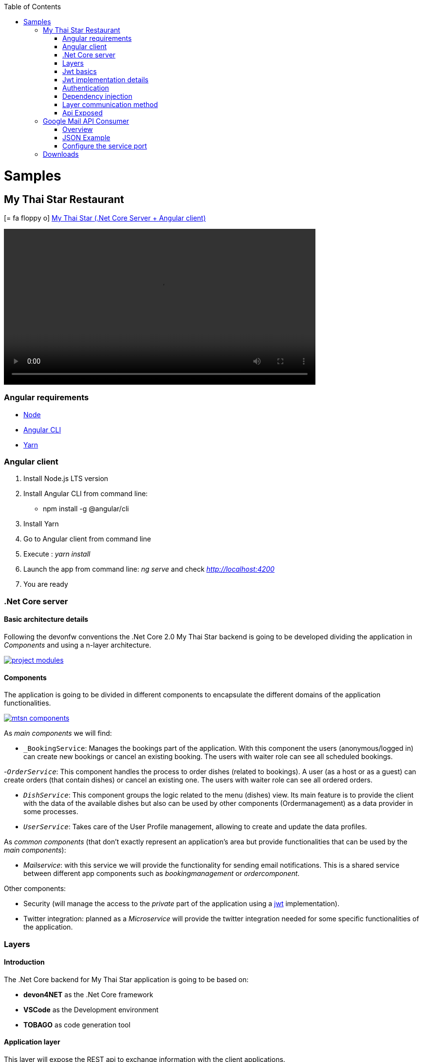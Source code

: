 :toc: macro
toc::[]
:icons: font
:iconfont-remote!:
:iconfont-name: font-awesome
:stylesdir: css

= [navy]#Samples#

== [navy]#My Thai Star Restaurant#
icon:= fa-floppy-o[]  link:resources/samples/mts/MyThaiStar.zip[My Thai Star (.Net Core Server + Angular client)]


video::videos/mts_startup.mp4[width=640, start=0, options=autoplay]

=== [navy]#Angular requirements#

* https://nodejs.org/es/download/[Node]
* https://cli.angular.io/[Angular CLI]
* https://yarnpkg.com/lang/en/docs/install/[Yarn]

=== [navy]#Angular client#

. Install Node.js LTS version
. Install Angular CLI from command line:

** npm install -g @angular/cli
. Install Yarn
. Go to Angular client from command line
. Execute : _yarn install_
. Launch the app from command line: _ng serve_ and check _http://localhost:4200_
. You are ready


=== [navy]#.Net Core server#

==== [navy]#Basic architecture details#

Following the devonfw conventions the .Net Core 2.0 My Thai Star backend is going to be developed dividing the application in _Components_ and using a n-layer architecture.

image::images/project_modules.png[, link="images/project_modules.png"]

==== [navy]#Components#

The application is going to be divided in different components to encapsulate the different domains of the application functionalities.

image::images/mtsn_components.png[, link="images/mtsn_components.png"]

As _main components_ we will find:

- `_BookingService`: Manages the bookings part of the application. With this component the users (anonymous/logged in) can create new bookings or cancel an existing booking. The users with waiter role can see all scheduled bookings.

-`_OrderService_`: This component handles the process to order dishes (related to bookings). A user (as a host or as a guest) can create orders (that contain dishes) or cancel an existing one. The users with waiter role can see all ordered orders.

- `_DishService_`: This component groups the logic related to the menu (dishes) view. Its main feature is to provide the client with the data of the available dishes but also can be used by other components (Ordermanagement) as a data provider in some processes.

- `_UserService_`: Takes care of the User Profile management, allowing to create and update the data profiles.

As _common components_ (that don't exactly represent an application's area but provide functionalities that can be used by the _main components_):

- _Mailservice_: with this service we will provide the functionality for sending email notifications. This is a shared service between different app components such as _bookingmanagement_ or _ordercomponent_.

Other components:

- Security (will manage the access to the _private_ part of the application using a https://jwt.io/[jwt] implementation).

- Twitter integration: planned as a _Microservice_ will provide the twitter integration needed for some specific functionalities of the application. 


=== [navy]#Layers#
==== [navy]#Introduction#
The .Net Core backend for My Thai Star application is going to be based on:

- *devon4NET* as the .Net Core framework
- *VSCode* as the Development environment
- *TOBAGO* as code generation tool

==== [navy]#Application layer#
This layer will expose the REST api to exchange information with the client applications.

The application will expose the services on port 8081 and it can be launched as a self host console application (microservice approach) and as a Web Api application hosted on IIS/IIS Express.

==== [navy]#Business layer#
This layer will define the controllers which will be used on the application layer to expose the different services. Also, will define the swagger contract making use of summary comments and framework attributes. 

This layer also includes the object response classes in order to interact with external clients. 

==== [navy]#Service layer#
The layer in charge of hosting the business logic of the application. Also orchestrates the object conversion between object response and entity objects defined in _Data layer_.

==== [navy]#Data layer#
The layer to communicate with the data base.

Data layer makes use of _Entity Framework_.
The Database context is defined on `_DataAccessLayer_` assembly (`ModelContext`). 

This layer makes use of the _Repository pattern_ and _Unit of work_ in order to encapsulate the complexity. Making use of this combined patterns we ensure an organized and easy work model.


As in the previous layers, the _data access_ layer will have both _interface_ and _implementation_ tiers. However, in this case, the implementation will be slightly different due to the use of _generics_.

==== [navy]#Cross-Cutting concerns#
the layer to make use of transversal components such JWT and mailing.

=== [navy]#Jwt basics#

- A user will provide a username / password combination to our auth server.

- The auth server will try to identify the user and, if the credentials match, will issue a token.

- The user will send the token as the _Authorization_ header to access resources on server protected by  JWT Authentication.

image::images/jwt_schema.png[, link="images/jwt_schema.png"]

=== [navy]#Jwt implementation details#

The _Json Web Token_ pattern will be implemented based on the https://blogs.msdn.microsoft.com/webdev/2017/04/06/jwt-validation-and-authorization-in-asp-net-core/[_jwt on .net core_] framework that is provided by default in the _devon4Net_ projects.


=== [navy]#Authentication#

Based on _Microsoft_ approach, we will implement a class to define the security _entry point_ and filters. Also, as _My Thai Star_ is a mainly _public_ application, we will define here the resources that won't be secured.

On devon4Net.Infrastructure.JWT assembly is defined a subset of _Microsoft's authorization schema_ Database. It is started up the first time the application launches.

You can read more about _Authorization on: 

https://docs.microsoft.com/en-us/aspnet/core/security/authorization/[Authorization in ASP.NET Core]


https://docs.microsoft.com/en-us/aspnet/core/security/authorization/claims[Claim based authorization]

=== [navy]#Dependency injection#

As it is explained in the https://docs.microsoft.com/en-us/aspnet/core/fundamentals/dependency-injection[Microsoft documentation] we are going to implement the _dependency injection_ pattern basing our solution on _.Net Core_.

image::images/dependency_injection.png[, link="images/dependency_injection.png"]

- Separation of API and implementation: Inside each layer we will separate the elements in different tiers: _interface_ and _implementation_. The _interface_ tier will store the _interface_ with the methods definition and inside the _implementation_ we will store the class that implements the _interface_.


=== [navy]#Layer communication method#

The connection between layers, to access to the functionalities of each one, will be solved using the _dependency injection_.

image::images/layer_impl.png[, link="images/layer_impl.png"]

*Connection `BookingService` - Logic*
[source, c#]
----
 public class BookingService : EntityService<Booking>, IBookingService
    {
        private readonly IBookingRepository _bookingRepository;
        private readonly IRepository<Order> _orderRepository;
        private readonly IRepository<InvitedGuest> _invitedGuestRepository;
        private readonly IOrderLineRepository _orderLineRepository;
        private readonly IUnitOfWork _unitOfWork;

        public BookingService(IUnitOfWork unitOfWork,
            IBookingRepository repository,
            IRepository<Order> orderRepository,
            IRepository<InvitedGuest> invitedGuestRepository,
            IOrderLineRepository orderLineRepository) : base(unitOfWork, repository)
        {
            _unitOfWork = unitOfWork;
            _bookingRepository = repository;
            _orderRepository = orderRepository;
            _invitedGuestRepository = invitedGuestRepository;
            _orderLineRepository = orderLineRepository;
        }
}
----

To give service to the defined _User Stories_ we will need to implement the following services:

- provide all available dishes.

- save a booking.

- save an order.

- provide a list of bookings (only for waiters) and allow filtering.

- provide a list of orders (only for waiters) and allow filtering.

- login service (see the _Security_ section).

- provide the _current user_ data (see the _Security_ section)


Following the [naming conventions] proposed for _devon4Net_ applications we will define the following _end points_ for the listed services.

- (POST) `/mythaistar/services/rest/dishmanagement/v1/dish/search`.

- (POST) `/mythaistar/services/rest/bookingmanagement/v1/booking`.

- (POST) `/mythaistar/services/rest/ordermanagement/v1/order`.

- (POST) `/mythaistar/services/rest/bookingmanagement/v1/booking/search`.

- (POST) `/mythaistar/services/rest/ordermanagement/v1/order/search`.

- (POST) `/mythaistar/services/rest/ordermanagement/v1/order/filter` (to filter with fields that does not belong to the Order entity).

- (POST) `/mythaistar/login`.

- (GET) `/mythaistar/services/rest/security/v1/currentuser/`.


You can find all the details for the services implementation in the https://github.com/devonfw/my-thai-star/blob/develop/swagger/mythaistar.yaml[Swagger definition] included in the My Thai Star project on Github.

=== [navy]#Api Exposed#

The _devon4Net.Business.Controller_ assembly in the _business_ layer of a _component_ will store the definition of the service by a  _interface_. In this definition of the service we will set-up the _endpoints_ of the service, the type of data expected and returned, the _HTTP_ method for each endpoint of the service and other configurations if needed.

[source, c#]
----
        /// <summary>
        /// Method to make a reservation with potential guests. The method returns the reservation token with the format: {(CB_|GB_)}{now.Year}{now.Month:00}{now.Day:00}{_}{MD5({Host/Guest-email}{now.Year}{now.Month:00}{now.Day:00}{now.Hour:00}{now.Minute:00}{now.Second:00})}
        /// </summary>

        /// <param name="bookingView"></param>
        /// <response code="201">Ok.</response>
        /// <response code="400">Bad request. Parser data error.</response>
        /// <response code="401">Unauthorized. Authentication fail.</response>
        /// <response code="403">Forbidden. Authorization error.</response>
        /// <response code="500">Internal Server Error. The search process ended with error.</response>
        [HttpPost]
        [HttpOptions]
        [Route("/mythaistar/services/rest/bookingmanagement/v1/booking")]
        [AllowAnonymous]
        [EnableCors("CorsPolicy")]
        public IActionResult BookingBooking([FromBody]BookingView bookingView)
        {
...
----

Using the summary annotations and attributes will tell to swagger the contract via the XML doc generated on compiling time. This doc will be stored in `_XmlDocumentation_` folder.

The Api methods will be exposed on the application layer.

== [navy]#Google Mail API Consumer#
icon:= fa-floppy-o[]  link:resources/samples/components/GMailAPIConsumer.zip[Google Mail API Consumer]




[options=""]
|=======================
|Application| MyThaiStarEmailService.exe
|Config file| MyThaiStarEmailService.exe.Config
|Default port|8080
|=======================

=== [navy]#Overview#
. Execute MyThaiStarEmailService.exe.
. The first time google will ask you for credentials
(just one time) in your default browser:

* Account: mythaistarrestaurant@gmail.com
* Password: mythaistarrestaurant2501

. Visit the url: http://localhost:8080/swagger
. Your server is ready!

[[img-t-architecture]]
.GMail Server Swagger contract page
image::images/email_swagger.png["GMail Service", width="820", link="images/email_swagger.png"]

=== [navy]#JSON Example#
This is the JSON example to test with swagger client. Please read the swagger documentation.

[source,json]
----
{  
   "EmailFrom":"mythaistarrestaurant@gmail.com",
   "EmailAndTokenTo":{  
      "MD5Token1":" Email_Here!@gmail.com",
      "MD5Token2":" Email_Here!@gmail.com"
   },
   "EmailType":0,
   "DetailMenu":[  
      "Thai Spicy Basil Fried Rice x2",
      "Thai green chicken curry x2"
   ],
   "BookingDate":"2017-05-31T12:53:39.7864723+02:00",
   "Assistants":2,
   "BookingToken":"MD5Booking",
   "Price":20.0,
   "ButtonActionList":{  
      "http://accept.url":"Accept",
      "http://cancel.url":"Cancel"
   },
   "Host":{  
      " Email_Here!@gmail.com":"José Manuel"
   }
}

----
=== [navy]#Configure the service port#

If you want to change the default port, please edit the config file and
change the next entry in `appSettings` node:

[source,xml]
----
<appSettings>
   <add key="LocalListenPort" value="8080" />
</appSettings>
----

==== [navy]#External links#

https://console.developers.google.com/flows/enableapi?apiid=gmail[Google API Account Configuration]

https://developers.google.com/gmail/api/auth/scopes[About Scopes]



== [navy]#Downloads#

icon:= fa-floppy-o[]  link:https://github.com/devonfw/my-thai-star/tree/develop/net[My Thai Star (.Net Core Server + Angular client)]
